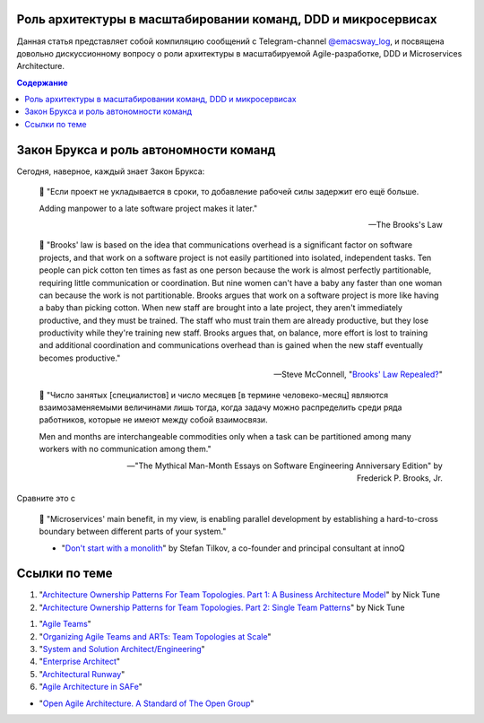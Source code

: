 
Роль архитектуры в масштабировании команд, DDD и микросервисах
==============================================================

.. post::
   :language: ru
   :tags: DDD, Microservices, Software Architecture, Management, Agile, Scaled Agile
   :category:
   :author: Ivan Zakrevsky

.. May 03, 2021

Данная статья представляет собой компиляцию сообщений с Telegram-channel `@emacsway_log <https://t.me/emacsway_log>`__, и посвящена довольно дискуссионному вопросу о роли архитектуры в масштабируемой Agile-разработке, DDD и Microservices Architecture.


.. contents:: Содержание


Закон Брукса и роль автономности команд
=======================================

Сегодня, наверное, каждый знает Закон Брукса:

    📝 "Если проект не укладывается в сроки, то добавление рабочей силы задержит его ещё больше.

    Adding manpower to a late software project makes it later."

    -- The Brooks's Law

    📝 "Brooks' law is based on the idea that communications overhead is a significant factor on software projects, and that work on a software project is not easily partitioned into isolated, independent tasks. Ten people can pick cotton ten times as fast as one person because the work is almost perfectly partitionable, requiring little communication or coordination. But nine women can't have a baby any faster than one woman can because the work is not partitionable. Brooks argues that work on a software project is more like having a baby than picking cotton. When new staff are brought into a late project, they aren't immediately productive, and they must be trained. The staff who must train them are already productive, but they lose productivity while they're training new staff. Brooks argues that, on balance, more effort is lost to training and additional coordination and communications overhead than is gained when the new staff eventually becomes productive."

    -- Steve McConnell, "`Brooks' Law Repealed? <https://stevemcconnell.com/articles/brooks-law-repealed/>`__"

..

    📝 "Число занятых [специалистов] и число месяцев [в термине человеко-месяц] являются взаимозаменяемыми величинами лишь тогда, когда задачу можно распределить среди ряда работников, которые не имеют между собой взаимосвязи.

    Men and months are interchangeable commodities only when a task can be partitioned among many workers with no communication among them."

    -- "The Mythical Man-Month Essays on Software Engineering Anniversary Edition" by Frederick P. Brooks, Jr.

Сравните это с

    📝 "Microservices' main benefit, in my view, is enabling parallel development by establishing a hard-to-cross boundary between different parts of your system."

    - "`Don't start with a monolith <https://martinfowler.com/articles/dont-start-monolith.html>`__" by Stefan Tilkov, a co-founder and principal consultant at innoQ


Ссылки по теме
==============

1. "`Architecture Ownership Patterns For Team Topologies. Part 1: A Business Architecture Model <https://medium.com/nick-tune-tech-strategy-blog/team-responsibility-ownership-patterns-part-1-a-business-architecture-model-63597c4e60e1>`__" by Nick Tune
#. "`Architecture Ownership Patterns for Team Topologies. Part 2: Single Team Patterns <https://medium.com/nick-tune-tech-strategy-blog/architecture-ownership-patterns-for-team-topologies-part-2-single-team-patterns-943d31854285>`__" by Nick Tune

1. "`Agile Teams <https://www.scaledagileframework.com/agile-teams/>`__"
#. "`Organizing Agile Teams and ARTs: Team Topologies at Scale <https://www.scaledagileframework.com/organizing-agile-teams-and-arts-team-topologies-at-scale/>`__"
#. "`System and Solution Architect/Engineering <https://www.scaledagileframework.com/system-and-solution-architect-engineering/>`__"
#. "`Enterprise Architect <https://www.scaledagileframework.com/enterprise-architect/>`__"
#. "`Architectural Runway <https://www.scaledagileframework.com/architectural-runway/>`__"
#. "`Agile Architecture in SAFe <https://www.scaledagileframework.com/agile-architecture/>`__"

- "`Open Agile Architecture. A Standard of The Open Group <https://pubs.opengroup.org/architecture/o-aa-standard/>`__"

.. .. update:: May 03, 2021
